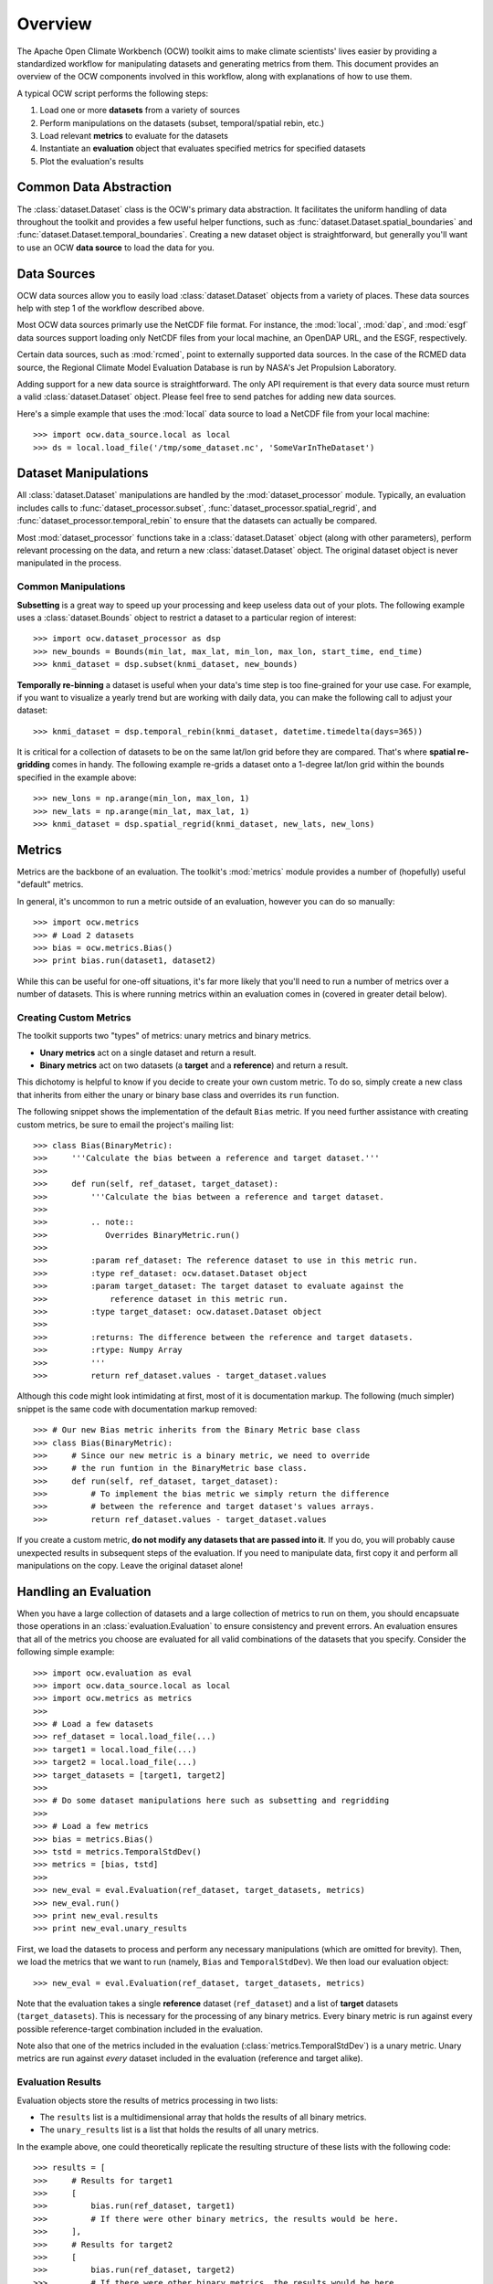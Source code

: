 Overview
========

The Apache Open Climate Workbench (OCW) toolkit aims to make climate scientists' lives easier by providing a standardized workflow for manipulating datasets and generating metrics from them. This document provides an overview of the OCW components involved in this workflow, along with explanations of how to use them.

A typical OCW script performs the following steps:

1. Load one or more **datasets** from a variety of sources
2. Perform manipulations on the datasets (subset, temporal/spatial rebin, etc.)
3. Load relevant **metrics** to evaluate for the datasets
4. Instantiate an **evaluation** object that evaluates specified metrics for specified datasets
5. Plot the evaluation's results

Common Data Abstraction
-----------------------

The :class:`dataset.Dataset` class is the OCW's primary data abstraction. It facilitates the uniform handling of data throughout the toolkit and provides a few useful helper functions, such as :func:`dataset.Dataset.spatial_boundaries` and :func:`dataset.Dataset.temporal_boundaries`. Creating a new dataset object is straightforward, but generally you'll want to use an OCW **data source** to load the data for you.

Data Sources
------------

OCW data sources allow you to easily load :class:`dataset.Dataset` objects from a variety of places. These data sources help with step 1 of the workflow described above.

Most OCW data sources primarly use the NetCDF file format. For instance, the :mod:`local`, :mod:`dap`, and :mod:`esgf` data sources support loading only NetCDF files from your local machine, an OpenDAP URL, and the ESGF, respectively.

Certain data sources, such as :mod:`rcmed`, point to externally supported data sources. In the case of the RCMED data source, the Regional Climate Model Evaluation Database is run by NASA's Jet Propulsion Laboratory.

Adding support for a new data source is straightforward. The only API requirement is that every data source must return a valid :class:`dataset.Dataset` object. Please feel free to send patches for adding new data sources.

Here's a simple example that uses the :mod:`local` data source to load a NetCDF file from your local machine::

>>> import ocw.data_source.local as local
>>> ds = local.load_file('/tmp/some_dataset.nc', 'SomeVarInTheDataset')

Dataset Manipulations
---------------------

All :class:`dataset.Dataset` manipulations are handled by the :mod:`dataset_processor` module. Typically, an evaluation includes calls to :func:`dataset_processor.subset`, :func:`dataset_processor.spatial_regrid`, and :func:`dataset_processor.temporal_rebin` to ensure that the datasets can actually be compared.

Most :mod:`dataset_processor` functions take in a :class:`dataset.Dataset` object (along with other parameters), perform relevant processing on the data, and return a new :class:`dataset.Dataset` object. The original dataset object is never manipulated in the process.

Common Manipulations
~~~~~~~~~~~~~~~~~~~~

**Subsetting** is a great way to speed up your processing and keep useless data out of your plots. The following example uses a :class:`dataset.Bounds` object to restrict a dataset to a particular region of interest::

>>> import ocw.dataset_processor as dsp
>>> new_bounds = Bounds(min_lat, max_lat, min_lon, max_lon, start_time, end_time)
>>> knmi_dataset = dsp.subset(knmi_dataset, new_bounds)

**Temporally re-binning** a dataset is useful when your data's time step is too fine-grained for your use case. For example, if you want to visualize a yearly trend but are working with daily data, you can make the following call to adjust your dataset::

>>> knmi_dataset = dsp.temporal_rebin(knmi_dataset, datetime.timedelta(days=365))

It is critical for a collection of datasets to be on the same lat/lon grid before they are compared. That's where **spatial re-gridding** comes in handy. The following example re-grids a dataset onto a 1-degree lat/lon grid within the bounds specified in the example above::

>>> new_lons = np.arange(min_lon, max_lon, 1)
>>> new_lats = np.arange(min_lat, max_lat, 1)
>>> knmi_dataset = dsp.spatial_regrid(knmi_dataset, new_lats, new_lons)

Metrics
-------

Metrics are the backbone of an evaluation. The toolkit's :mod:`metrics` module provides a number of (hopefully) useful "default" metrics.

In general, it's uncommon to run a metric outside of an evaluation, however you can do so manually::

>>> import ocw.metrics
>>> # Load 2 datasets
>>> bias = ocw.metrics.Bias()
>>> print bias.run(dataset1, dataset2)

While this can be useful for one-off situations, it's far more likely that you'll need to run a number of metrics over a number of datasets. This is where running metrics within an evaluation comes in (covered in greater detail below).

Creating Custom Metrics
~~~~~~~~~~~~~~~~~~~~~~~

The toolkit supports two "types" of metrics: unary metrics and binary metrics.

* **Unary metrics** act on a single dataset and return a result.
* **Binary metrics** act on two datasets (a **target** and a **reference**) and return a result.

This dichotomy is helpful to know if you decide to create your own custom metric. To do so, simply create a new class that inherits from either the unary or binary base class and overrides its ``run`` function.

The following snippet shows the implementation of the default ``Bias`` metric. If you need further assistance with creating custom metrics, be sure to email the project's mailing list::

>>> class Bias(BinaryMetric):
>>>     '''Calculate the bias between a reference and target dataset.'''
>>> 
>>>     def run(self, ref_dataset, target_dataset):
>>>         '''Calculate the bias between a reference and target dataset.
>>> 
>>>         .. note::
>>>            Overrides BinaryMetric.run()
>>> 
>>>         :param ref_dataset: The reference dataset to use in this metric run.
>>>         :type ref_dataset: ocw.dataset.Dataset object
>>>         :param target_dataset: The target dataset to evaluate against the
>>>             reference dataset in this metric run.
>>>         :type target_dataset: ocw.dataset.Dataset object
>>> 
>>>         :returns: The difference between the reference and target datasets.
>>>         :rtype: Numpy Array
>>>         '''
>>>         return ref_dataset.values - target_dataset.values

Although this code might look intimidating at first, most of it is documentation markup. The following (much simpler) snippet is the same code with documentation markup removed::

>>> # Our new Bias metric inherits from the Binary Metric base class
>>> class Bias(BinaryMetric):
>>>     # Since our new metric is a binary metric, we need to override
>>>     # the run funtion in the BinaryMetric base class.
>>>     def run(self, ref_dataset, target_dataset):
>>>         # To implement the bias metric we simply return the difference
>>>         # between the reference and target dataset's values arrays.
>>>         return ref_dataset.values - target_dataset.values

If you create a custom metric, **do not modify any datasets that are passed into it**. If you do, you will probably cause unexpected results in subsequent steps of the evaluation. If you need to manipulate data, first copy it and perform all manipulations on the copy. Leave the original dataset alone!

Handling an Evaluation
----------------------

When you have a large collection of datasets and a large collection of metrics to run on them, you should encapsuate those operations in an :class:`evaluation.Evaluation` to ensure consistency and prevent errors. An evaluation ensures that all of the metrics you choose are evaluated for all valid combinations of the datasets that you specify. Consider the following simple example::

>>> import ocw.evaluation as eval
>>> import ocw.data_source.local as local
>>> import ocw.metrics as metrics
>>> 
>>> # Load a few datasets
>>> ref_dataset = local.load_file(...)
>>> target1 = local.load_file(...)
>>> target2 = local.load_file(...)
>>> target_datasets = [target1, target2]
>>>
>>> # Do some dataset manipulations here such as subsetting and regridding
>>>
>>> # Load a few metrics
>>> bias = metrics.Bias()
>>> tstd = metrics.TemporalStdDev()
>>> metrics = [bias, tstd]
>>>
>>> new_eval = eval.Evaluation(ref_dataset, target_datasets, metrics)
>>> new_eval.run()
>>> print new_eval.results
>>> print new_eval.unary_results

First, we load the datasets to process and perform any necessary manipulations (which are omitted for brevity). Then, we load the metrics that we want to run (namely, ``Bias`` and ``TemporalStdDev``). We then load our evaluation object::

>>> new_eval = eval.Evaluation(ref_dataset, target_datasets, metrics)

Note that the evaluation takes a single **reference** dataset (``ref_dataset``) and a list of **target** datasets (``target_datasets``). This is necessary for the processing of any binary metrics. Every binary metric is run against every possible reference-target combination included in the evaluation.

Note also that one of the metrics included in the evaluation (:class:`metrics.TemporalStdDev`) is a unary metric. Unary metrics are run against *every* dataset included in the evaluation (reference and target alike).

Evaluation Results
~~~~~~~~~~~~~~~~~~

Evaluation objects store the results of metrics processing in two lists:

* The ``results`` list is a multidimensional array that holds the results of all binary metrics.
* The ``unary_results`` list is a list that holds the results of all unary metrics.

In the example above, one could theoretically replicate the resulting structure of these lists with the following code::

>>> results = [
>>>     # Results for target1
>>>     [
>>>         bias.run(ref_dataset, target1)
>>>         # If there were other binary metrics, the results would be here.
>>>     ],
>>>     # Results for target2
>>>     [
>>>         bias.run(ref_dataset, target2)
>>>         # If there were other binary metrics, the results would be here.
>>>     ]
>>> ]
>>>
>>> unary_results = [
>>>     # Results for TemporalStdDev
>>>     [
>>>         tstd(ref_dataset),
>>>         tstd(target1),
>>>         tstd(target2)
>>>     ]
>>>     # If there were other unary metrics, the results would be in a list here.
>>> ]

Plotting
--------

Plotting the results of an evaluation can be complicated. Luckily, we have `pretty good documentation <https://cwiki.apache.org/confluence/display/CLIMATE/Guide+to+Plotting+API>`_ on the project wiki to help you out. There are also fairly simple examples in the project's ``examples`` folder, such as the following::

>>> # Let's grab the values returned for bias.run(ref_dataset, target1)
>>> results = bias_evaluation.results[0][0]
>>>
>>> Here's the same lat/lons we used earlier when we were re-gridding
>>> lats = new_lats
>>> lons = new_lons
>>> fname = 'My_Test_Plot'
>>>  
>>> plotter.draw_contour_map(results, lats, lons, fname)

The above snippet plots a contour map called ``My_Test_Plot`` for the requested bias metric run.
